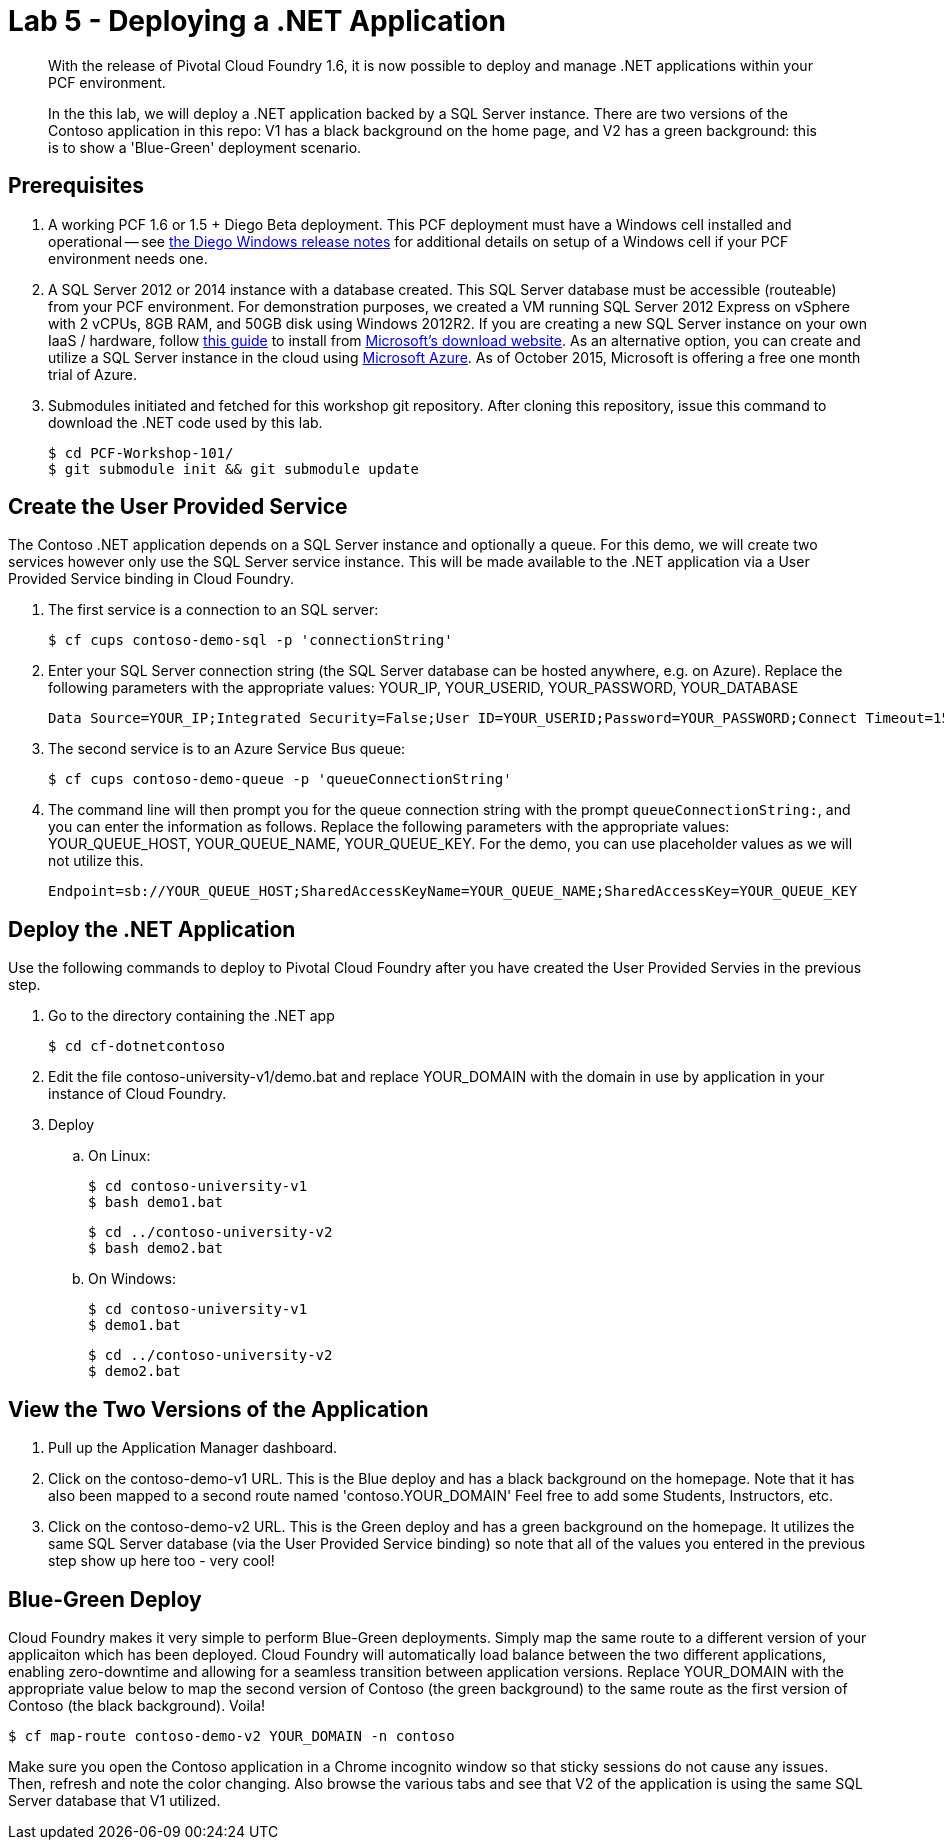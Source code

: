 = Lab 5 - Deploying a .NET Application

[abstract]
--
With the release of Pivotal Cloud Foundry 1.6, it is now possible to deploy and manage .NET applications within your PCF environment. 

In the this lab, we will deploy a .NET application backed by a SQL Server instance.  There are two versions of the Contoso application in this repo: V1 has a black background on the home page, and V2 has a green background: this is to show a 'Blue-Green' deployment scenario.
--

== Prerequisites 

. A working PCF 1.6 or 1.5 + Diego Beta deployment. This PCF deployment must have a Windows cell installed and operational -- see https://github.com/cloudfoundry-incubator/diego-windows-release/blob/master/docs/INSTALL.md[the Diego Windows release notes] for additional details on setup of a Windows cell if your PCF environment needs one.

. A SQL Server 2012 or 2014 instance with a database created.  This SQL Server database must be accessible (routeable) from your PCF environment. For demonstration purposes, we created a VM running SQL Server 2012 Express on vSphere with 2 vCPUs, 8GB RAM, and 50GB disk using Windows 2012R2.  If you are creating a new SQL Server instance on your own IaaS / hardware, follow http://www.sqlservercentral.com/blogs/basits-sql-server-tips/2012/06/23/sql-server-2012-installation-guide/[this guide] to install from http://www.microsoft.com/en-us/download/details.aspx?id=29062[Microsoft's download website].  As an alternative option, you can create and utilize a SQL Server instance in the cloud using https://azure.microsoft.com/en-us/services/sql-database/[Microsoft Azure]. As of October 2015, Microsoft is offering a free one month trial of Azure.

. Submodules initiated and fetched for this workshop git repository. After cloning this repository, issue this command to download the .NET code used by this lab.

 $ cd PCF-Workshop-101/
 $ git submodule init && git submodule update

== Create the User Provided Service

The Contoso .NET application depends on a SQL Server instance and optionally a queue.  For this demo, we will create two services however only use the SQL Server service instance. This will be made available to the .NET application via a User Provided Service binding in Cloud Foundry.

. The first service is a connection to an SQL server:

 $ cf cups contoso-demo-sql -p 'connectionString'

. Enter your SQL Server connection string (the SQL Server database can be hosted anywhere, e.g. on Azure). Replace the following parameters with the appropriate values: YOUR_IP, YOUR_USERID, YOUR_PASSWORD, YOUR_DATABASE

 Data Source=YOUR_IP;Integrated Security=False;User ID=YOUR_USERID;Password=YOUR_PASSWORD;Connect Timeout=15;Encrypt=False;TrustServerCertificate=False;ApplicationIntent=ReadWrite;MultiSubnetFailover=False;Initial Catalog=YOUR_DATABASE

. The second service is to an Azure Service Bus queue:

 $ cf cups contoso-demo-queue -p 'queueConnectionString'

. The command line will then prompt you for the queue connection string with the prompt `queueConnectionString:`, and you can enter the information as follows. Replace the following parameters with the appropriate values: YOUR_QUEUE_HOST, YOUR_QUEUE_NAME, YOUR_QUEUE_KEY. For the demo, you can use placeholder values as we will not utilize this.

 Endpoint=sb://YOUR_QUEUE_HOST;SharedAccessKeyName=YOUR_QUEUE_NAME;SharedAccessKey=YOUR_QUEUE_KEY

== Deploy the .NET Application

Use the following commands to deploy to Pivotal Cloud Foundry after you have created the User Provided Servies in the previous step.

. Go to the directory containing the .NET app

 $ cd cf-dotnetcontoso

. Edit the file contoso-university-v1/demo.bat and replace YOUR_DOMAIN with the domain in use by application in your instance of Cloud Foundry.

. Deploy

.. On Linux:

 $ cd contoso-university-v1
 $ bash demo1.bat

 $ cd ../contoso-university-v2
 $ bash demo2.bat

.. On Windows:

 $ cd contoso-university-v1
 $ demo1.bat 

 $ cd ../contoso-university-v2
 $ demo2.bat

== View the Two Versions of the Application

. Pull up the Application Manager dashboard.

. Click on the contoso-demo-v1 URL. This is the Blue deploy and has a black background on the homepage. Note that it has also been mapped to a second route named 'contoso.YOUR_DOMAIN'  Feel free to add some Students, Instructors, etc.

. Click on the contoso-demo-v2 URL. This is the Green deploy and has a green background on the homepage. It utilizes the same SQL Server database (via the User Provided Service binding) so note that all of the values you entered in the previous step show up here too - very cool!

== Blue-Green Deploy

Cloud Foundry makes it very simple to perform Blue-Green deployments. Simply map the same route to a different version of your applicaiton which has been deployed. Cloud Foundry will automatically load balance between the two different applications, enabling zero-downtime and allowing for a seamless transition between application versions.  Replace YOUR_DOMAIN with the appropriate value below to map the second version of Contoso (the green background) to the same route as the first version of Contoso (the black background). Voila!

 $ cf map-route contoso-demo-v2 YOUR_DOMAIN -n contoso

Make sure you open the Contoso application in a Chrome incognito window so that sticky sessions do not cause any issues. Then, refresh and note the color changing. Also browse the various tabs and see that V2 of the application is using the same SQL Server database that V1 utilized. 